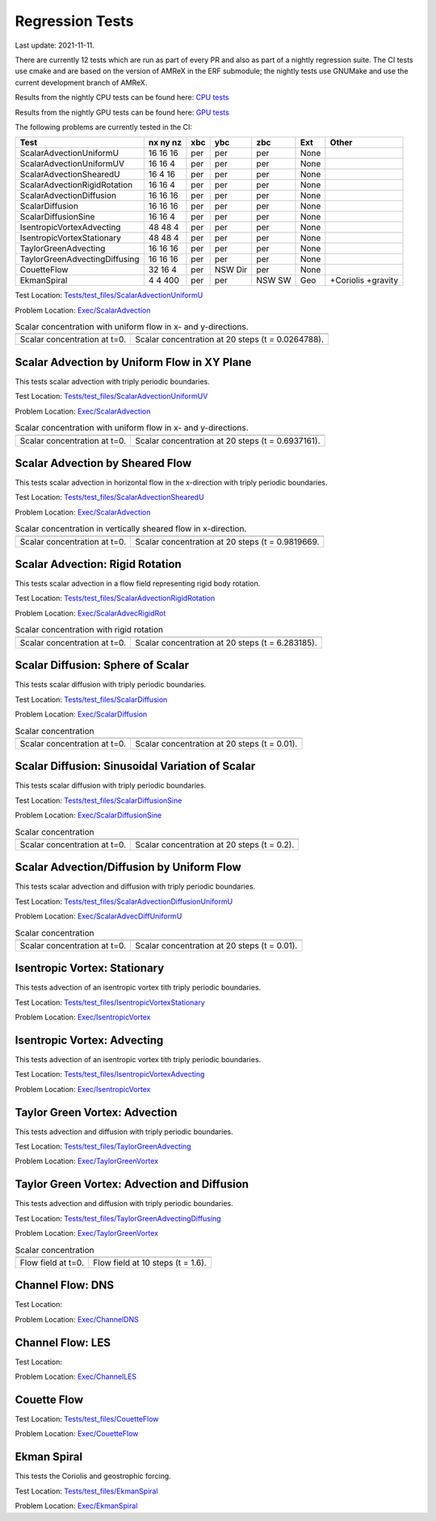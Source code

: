 

Regression Tests
================
Last update: 2021-11-11.

There are currently 12 tests which are run as part of every PR and also as part
of a nightly regression suite.  The CI tests use cmake and are based on the version
of AMReX in the ERF submodule; the nightly tests use GNUMake and use the current
development branch of AMReX.

Results from the nightly CPU tests can be found here: `CPU tests`_

Results from the nightly GPU tests can be found here: `GPU tests`_

.. _`CPU tests`: https://ccse.lbl.gov/pub/RegressionTesting1/ERF

.. _`GPU tests`: https://ccse.lbl.gov/pub/GpuRegressionTesting/ERF

The following problems are currently tested in the CI:

+-------------------------------+----------+-----+-----+-----+-------+----------------+
| Test                          | nx ny nz | xbc | ybc | zbc | Ext   | Other          |
+===============================+==========+=====+=====+=====+=======+================+
| ScalarAdvectionUniformU       | 16 16 16 | per | per | per | None  |                |
+-------------------------------+----------+-----+-----+-----+-------+----------------+
| ScalarAdvectionUniformUV      | 16 16  4 | per | per | per | None  |                |
+-------------------------------+----------+-----+-----+-----+-------+----------------+
| ScalarAdvectionShearedU       | 16  4 16 | per | per | per | None  |                |
+-------------------------------+----------+-----+-----+-----+-------+----------------+
| ScalarAdvectionRigidRotation  | 16 16  4 | per | per | per | None  |                |
+-------------------------------+----------+-----+-----+-----+-------+----------------+
| ScalarAdvectionDiffusion      | 16 16 16 | per | per | per | None  |                |
+-------------------------------+----------+-----+-----+-----+-------+----------------+
| ScalarDiffusion               | 16 16 16 | per | per | per | None  |                |
+-------------------------------+----------+-----+-----+-----+-------+----------------+
| ScalarDiffusionSine           | 16 16  4 | per | per | per | None  |                |
+-------------------------------+----------+-----+-----+-----+-------+----------------+
| IsentropicVortexAdvecting     | 48 48  4 | per | per | per | None  |                |
+-------------------------------+----------+-----+-----+-----+-------+----------------+
| IsentropicVortexStationary    | 48 48  4 | per | per | per | None  |                |
+-------------------------------+----------+-----+-----+-----+-------+----------------+
| TaylorGreenAdvecting          | 16 16 16 | per | per | per | None  |                |
+-------------------------------+----------+-----+-----+-----+-------+----------------+
| TaylorGreenAdvectingDiffusing | 16 16 16 | per | per | per | None  |                |
+-------------------------------+----------+-----+-----+-----+-------+----------------+
| CouetteFlow                   | 32 16  4 | per | NSW | per | None  |                |
|                               |          |     | Dir |     |       |                |
+-------------------------------+----------+-----+-----+-----+-------+----------------+
| EkmanSpiral                   | 4 4 400  | per | per | NSW | Geo   | +Coriolis      |
|                               |          |     |     | SW  |       | +gravity       |
+-------------------------------+----------+-----+-----+-----+-------+----------------+

Test Location: `Tests/test_files/ScalarAdvectionUniformU`_

.. _`Tests/test_files/ScalarAdvectionUniformU`: https://github.com/erf-model/ERF/tree/development/Tests/test_files/ScalarAdvectionUniformU

Problem Location: `Exec/ScalarAdvection`_

.. _`Exec/ScalarAdvection`: https://github.com/erf-model/ERF/tree/development/Exec/ScalarAdvection

.. |a1| image:: figures/tests/scalar_advec_uniform_u_start.png
        :width: 300

.. |b1| image:: figures/tests/scalar_advec_uniform_u_end.png
        :width: 300

.. _fig:scalar_advection_u

.. table:: Scalar concentration with uniform flow in x- and y-directions.

   +-----------------------------------------------------+------------------------------------------------------+
   |                        |a1|                         |                       |b1|                           |
   +-----------------------------------------------------+------------------------------------------------------+
   |   Scalar concentration at t=0.                      |   Scalar concentration at 20 steps (t = 0.0264788).  |
   +-----------------------------------------------------+------------------------------------------------------+

Scalar Advection by Uniform Flow in XY Plane
------------------------------------------------
This tests scalar advection with triply periodic boundaries.

Test Location: `Tests/test_files/ScalarAdvectionUniformUV`_

.. _`Tests/test_files/ScalarAdvectionUniformUV`: https://github.com/erf-model/ERF/tree/development/Tests/test_files/ScalarAdvectionUniformUV

Problem Location: `Exec/ScalarAdvection`_

.. _`Exec/ScalarAdvection`: https://github.com/erf-model/ERF/tree/development/Exec/ScalarAdvection

.. |a2| image:: figures/tests/scalar_advec_uniform_uv_start.png
        :width: 300

.. |b2| image:: figures/tests/scalar_advec_uniform_uv_end.png
        :width: 300

.. _fig:scalar_advection_uv

.. table:: Scalar concentration with uniform flow in x- and y-directions.

   +-----------------------------------------------------+------------------------------------------------------+
   |                        |a2|                         |                        |b2|                          |
   +-----------------------------------------------------+------------------------------------------------------+
   |   Scalar concentration at t=0.                      |   Scalar concentration at 20 steps (t = 0.6937161).  |
   +-----------------------------------------------------+------------------------------------------------------+

Scalar Advection by Sheared Flow
------------------------------------------------
This tests scalar advection in horizontal flow in the x-direction with triply periodic boundaries.

Test Location: `Tests/test_files/ScalarAdvectionShearedU`_

.. _`Tests/test_files/ScalarAdvectionShearedU`: https://github.com/erf-model/ERF/tree/development/Tests/test_files/ScalarAdvectionShearedU

Problem Location: `Exec/ScalarAdvection`_

.. _`Exec/ScalarAdvection`: https://github.com/erf-model/ERF/tree/development/Exec/ScalarAdvection

.. |a3| image:: figures/tests/scalar_advec_sheared_u_start.png
        :width: 300

.. |b3| image:: figures/tests/scalar_advec_sheared_u_end.png
        :width: 300

.. _fig:scalar_advection_sheared_u

.. table:: Scalar concentration in vertically sheared flow in x-direction.

   +-----------------------------------------------------+------------------------------------------------------+
   |                        |a3|                         |                        |b3|                          |
   +-----------------------------------------------------+------------------------------------------------------+
   |   Scalar concentration at t=0.                      |   Scalar concentration at 20 steps (t = 0.9819669.   |
   +-----------------------------------------------------+------------------------------------------------------+

Scalar Advection: Rigid Rotation
----------------------------------
This tests scalar advection in a flow field representing rigid body rotation.

Test Location: `Tests/test_files/ScalarAdvectionRigidRotation`_

.. _`Tests/test_files/ScalarAdvectionRigidRotation`: https://github.com/erf-model/ERF/tree/development/Tests/test_files/ScalarAdvectionRigidRotation

Problem Location: `Exec/ScalarAdvecRigidRot`_

.. _`Exec/ScalarAdvecRigidRot`: https://github.com/erf-model/ERF/tree/development/Exec/ScalarAdvecRigidRot

.. |a| image:: figures/tests/scalar_advec_rigid_rot_start.png
       :width: 300

.. |b| image:: figures/tests/scalar_advec_rigid_rot_end.png
       :width: 300

.. _fig:scalar_advection_rigid_rot

.. table:: Scalar concentration with rigid rotation

   +-----------------------------------------------------+------------------------------------------------------+
   |                        |a|                          |                        |b|                           |
   +-----------------------------------------------------+------------------------------------------------------+
   |   Scalar concentration at t=0.                      |   Scalar concentration at 20 steps (t = 6.283185).   |
   +-----------------------------------------------------+------------------------------------------------------+

Scalar Diffusion: Sphere of Scalar
------------------------------------------------
This tests scalar diffusion with triply periodic boundaries.

Test Location: `Tests/test_files/ScalarDiffusion`_

.. _`Tests/test_files/ScalarDiffusion`: https://github.com/erf-model/ERF/tree/development/Tests/test_files/ScalarDiffusion

Problem Location: `Exec/ScalarDiffusion`_

.. _`Exec/ScalarDiffusion`: https://github.com/erf-model/ERF/tree/development/Exec/ScalarDiffusion

.. |a| image:: figures/tests/scalar_diff_start.png
       :width: 300

.. |b| image:: figures/tests/scalar_diff_end.png
       :width: 300

.. _fig:scalar_diffusion

.. table:: Scalar concentration 

   +-----------------------------------------------------+------------------------------------------------------+
   |                        |a|                          |                        |b|                           |
   +-----------------------------------------------------+------------------------------------------------------+
   |   Scalar concentration at t=0.                      |   Scalar concentration at 20 steps (t = 0.01).       |
   +-----------------------------------------------------+------------------------------------------------------+

Scalar Diffusion: Sinusoidal Variation of Scalar
------------------------------------------------
This tests scalar diffusion with triply periodic boundaries.

Test Location: `Tests/test_files/ScalarDiffusionSine`_

.. _`Tests/test_files/ScalarDiffusionSine`: https://github.com/erf-model/ERF/tree/development/Tests/test_files/ScalarDiffusionSine

Problem Location: `Exec/ScalarDiffusionSine`_

.. _`Exec/ScalarDiffusionSine`: https://github.com/erf-model/ERF/tree/development/Exec/ScalarDiffusionSine

.. |a| image:: figures/tests/scalar_diff_sine_start.png
       :width: 300

.. |b| image:: figures/tests/scalar_diff_sine_end.png
       :width: 300

.. _fig:scalar_diffusion_sine

.. table:: Scalar concentration 

   +-----------------------------------------------------+------------------------------------------------------+
   |                        |a|                          |                        |b|                           |
   +-----------------------------------------------------+------------------------------------------------------+
   |   Scalar concentration at t=0.                      |   Scalar concentration at 20 steps (t = 0.2).        |
   +-----------------------------------------------------+------------------------------------------------------+


Scalar Advection/Diffusion by Uniform Flow
------------------------------------------------
This tests scalar advection and diffusion with triply periodic boundaries.

Test Location: `Tests/test_files/ScalarAdvectionDiffusionUniformU`_

.. _`Tests/test_files/ScalarAdvectionDiffusionUniformU`: https://github.com/erf-model/ERF/tree/development/Tests/test_files/ScalarAdvectionDiffusionUniformU

Problem Location: `Exec/ScalarAdvecDiffUniformU`_

.. _`Exec/ScalarAdvecDiffUniformU`: https://github.com/erf-model/ERF/tree/development/Exec/ScalarAdvecDiffUniformU

.. |a| image:: figures/tests/scalar_advec_diff_start.png
       :width: 300

.. |b| image:: figures/tests/scalar_advec_diff_end.png
       :width: 300

.. _fig:scalar_diffusion_sine

.. table:: Scalar concentration 

   +-----------------------------------------------------+------------------------------------------------------+
   |                        |a|                          |                        |b|                           |
   +-----------------------------------------------------+------------------------------------------------------+
   |   Scalar concentration at t=0.                      |   Scalar concentration at 20 steps (t = 0.01).       |
   +-----------------------------------------------------+------------------------------------------------------+

Isentropic Vortex: Stationary
---------------------------------
This tests advection of an isentropic vortex tith triply periodic boundaries.

Test Location: `Tests/test_files/IsentropicVortexStationary`_

.. _`Tests/test_files/IsentropicVortexStationary`: https://github.com/erf-model/ERF/tree/development/Tests/test_files/IsentropicVortexStationary

Problem Location: `Exec/IsentropicVortex`_

.. _`Exec/IsentropicVortex`: https://github.com/erf-model/ERF/tree/development/Exec/IsentropicVortex

Isentropic Vortex: Advecting
---------------------------
This tests advection of an isentropic vortex tith triply periodic boundaries.

Test Location: `Tests/test_files/IsentropicVortexAdvecting`_

.. _`Tests/test_files/IsentropicVortexAdvecting`: https://github.com/erf-model/ERF/tree/development/Tests/test_files/IsentropicVortexAdvecting

Problem Location: `Exec/IsentropicVortex`_

.. _`Exec/IsentropicVortex`: https://github.com/erf-model/ERF/tree/development/Exec/IsentropicVortex

Taylor Green Vortex: Advection
------------------------------------------------
This tests advection and diffusion with triply periodic boundaries.

Test Location: `Tests/test_files/TaylorGreenAdvecting`_

.. _`Tests/test_files/TaylorGreenAdvecting`: https://github.com/erf-model/ERF/tree/development/Tests/test_files/TaylorGreenAdvecting

Problem Location: `Exec/TaylorGreenVortex`_

.. _`Exec/TaylorGreenVortex`: https://github.com/erf-model/ERF/tree/development/Exec/TaylorGreenVortex

Taylor Green Vortex: Advection and Diffusion
------------------------------------------------
This tests advection and diffusion with triply periodic boundaries.

Test Location: `Tests/test_files/TaylorGreenAdvectingDiffusing`_

.. _`Tests/test_files/TaylorGreenAdvectingDiffusing`: https://github.com/erf-model/ERF/tree/development/Tests/test_files/TaylorGreenAdvectingDiffusing

Problem Location: `Exec/TaylorGreenVortex`_

.. _`Exec/TaylorGreenVortex`: https://github.com/erf-model/ERF/tree/development/Exec/TaylorGreenVortex

.. |a| image:: figures/tests/TGV_start.png
       :width: 300

.. |b| image:: figures/tests/TGV_end.png
       :width: 300

.. _fig:taylor_green_vortex

.. table:: Scalar concentration 

   +-----------------------------------------------------+------------------------------------------------------+
   |                        |a|                          |                        |b|                           |
   +-----------------------------------------------------+------------------------------------------------------+
   |   Flow field at t=0.                                |   Flow field at 10 steps (t = 1.6).                  |
   +-----------------------------------------------------+------------------------------------------------------+

Channel Flow: DNS
------------------------
Test Location:

Problem Location: `Exec/ChannelDNS`_

.. _`Exec/ChannelDNS`: https://github.com/erf-model/ERF/tree/development/Exec/ChannelDNS

Channel Flow: LES
------------------------
Test Location:

Problem Location: `Exec/ChannelLES`_

.. _`Exec/ChannelLES`: https://github.com/erf-model/ERF/tree/development/Exec/ChannelLES

Couette Flow
------------
Test Location: `Tests/test_files/CouetteFlow`_

.. _`Tests/test_files/CouetteFlow`: https://github.com/erf-model/ERF/tree/development/Tests/test_files/CouetteFlow

Problem Location: `Exec/CouetteFlow`_

.. _`Exec/CouetteFlow`: https://github.com/erf-model/ERF/tree/development/Exec/CouetteFlow

Ekman Spiral
---------------------------
This tests the Coriolis and geostrophic forcing.

Test Location: `Tests/test_files/EkmanSpiral`_

.. _`Tests/test_files/EkmanSpiral`: https://github.com/erf-model/ERF/tree/development/Tests/test_files/EkmanSpiral

Problem Location: `Exec/EkmanSpiral`_

.. _`Exec/EkmanSpiral`: https://github.com/erf-model/ERF/tree/development/Exec/EkmanSpiral
